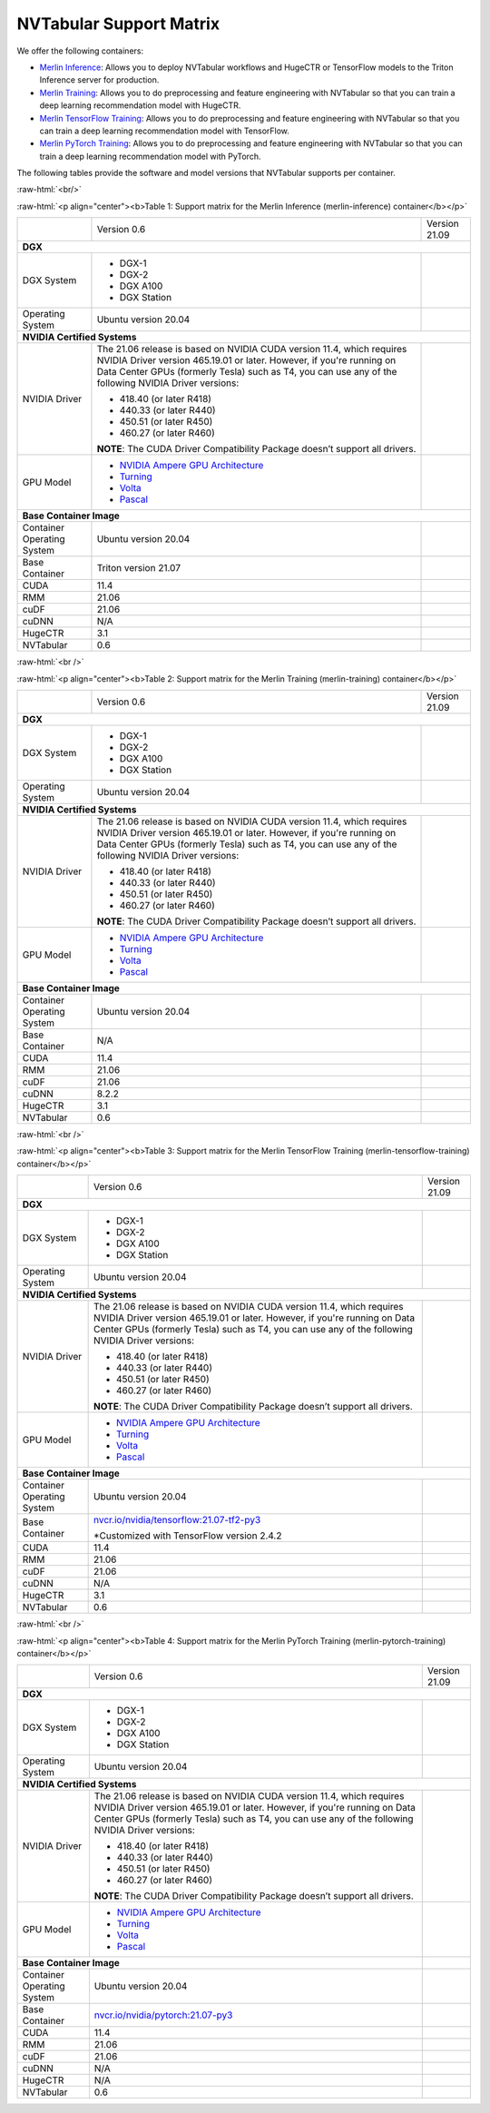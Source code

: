 NVTabular Support Matrix
========================

.. role:: raw-html(raw)
    :format: html

We offer the following containers:

* `Merlin Inference <#table-1>`_: Allows you to deploy NVTabular workflows and HugeCTR or TensorFlow models to the Triton Inference server for production.
* `Merlin Training <#table-2>`_: Allows you to do preprocessing and feature engineering with NVTabular so that you can train a deep learning recommendation model with HugeCTR.
* `Merlin TensorFlow Training <#table-3>`_: Allows you to do preprocessing and feature engineering with NVTabular so that you can train a deep learning recommendation model with TensorFlow.
* `Merlin PyTorch Training <#table-4>`_: Allows you to do preprocessing and feature engineering with NVTabular so that you can train a deep learning recommendation model with PyTorch.

The following tables provide the software and model versions that NVTabular supports per container.

:raw-html:`<br/>`

.. _table-1:

:raw-html:`<p align="center"><b>Table 1: Support matrix for the Merlin Inference (merlin-inference) container</b></p>`

+-----------------------------------------------------+------------------------------------------------------------------------+-----------------------------------------------+
|                                                     | Version 0.6                                                            | Version 21.09                                 |
+-----------------------------------------------------+------------------------------------------------------------------------+-----------------------------------------------+
| **DGX**                                                                                                                                                                      |
+-----------------------------------------------------+------------------------------------------------------------------------+-----------------------------------------------+
| DGX System                                          | * DGX-1                                                                |                                               |
|                                                     | * DGX-2                                                                |                                               |
|                                                     | * DGX A100                                                             |                                               |
|                                                     | * DGX Station                                                          |                                               |
+-----------------------------------------------------+------------------------------------------------------------------------+-----------------------------------------------+
| Operating System                                    | Ubuntu version 20.04                                                   |                                               | 
+-----------------------------------------------------+------------------------------------------------------------------------+-----------------------------------------------+
| **NVIDIA Certified Systems**                                                                                                                                                 |
+-----------------------------------------------------+------------------------------------------------------------------------+-----------------------------------------------+
| NVIDIA Driver                                       | The 21.06 release is based on NVIDIA CUDA version 11.4, which          |                                               |
|                                                     | requires NVIDIA Driver version 465.19.01 or later. However, if you're  |                                               |
|                                                     | running on Data Center GPUs (formerly Tesla) such as T4, you can use   |                                               |
|                                                     | any of the following NVIDIA Driver versions:                           |                                               |
|                                                     |                                                                        |                                               |
|                                                     | * 418.40 (or later R418)                                               |                                               |
|                                                     | * 440.33 (or later R440)                                               |                                               |
|                                                     | * 450.51 (or later R450)                                               |                                               |
|                                                     | * 460.27 (or later R460)                                               |                                               |
|                                                     |                                                                        |                                               |
|                                                     | **NOTE**: The CUDA Driver Compatibility Package doesn’t support all    |                                               |
|                                                     | drivers.                                                               |                                               |
+-----------------------------------------------------+------------------------------------------------------------------------+-----------------------------------------------+
| GPU Model                                           | * `NVIDIA Ampere GPU Architecture                                      |                                               |
|                                                     |   <https://www.nvidia.com/en-us/data-center/ampere-architecture/>`_    |                                               |
|                                                     | * `Turning <https://www.nvidia.com/en-us/geforce/turing/>`_            |                                               |
|                                                     | * `Volta                                                               |                                               |
|                                                     |   <https://www.nvidia.com/en-us/data-center/volta-gpu-architecture/>`_ |                                               |
|                                                     | * `Pascal                                                              |                                               |
|                                                     |   <https://www.nvidia.com/en-us/data-center/pascal-gpu-architecture/>`_|                                               |
+-----------------------------------------------------+------------------------------------------------------------------------+-----------------------------------------------+
| **Base Container Image**                                                                                                                                                     |
+-----------------------------------------------------+------------------------------------------------------------------------+-----------------------------------------------+
| Container Operating System                          | Ubuntu version 20.04                                                   |                                               | 
+-----------------------------------------------------+------------------------------------------------------------------------+-----------------------------------------------+
| Base Container                                      | Triton version 21.07                                                   |                                               | 
+-----------------------------------------------------+------------------------------------------------------------------------+-----------------------------------------------+
| CUDA                                                | 11.4                                                                   |                                               | 
+-----------------------------------------------------+------------------------------------------------------------------------+-----------------------------------------------+
| RMM                                                 | 21.06                                                                  |                                               | 
+-----------------------------------------------------+------------------------------------------------------------------------+-----------------------------------------------+
| cuDF                                                | 21.06                                                                  |                                               | 
+-----------------------------------------------------+------------------------------------------------------------------------+-----------------------------------------------+
| cuDNN                                               | N/A                                                                    |                                               |
+-----------------------------------------------------+------------------------------------------------------------------------+-----------------------------------------------+
| HugeCTR                                             | 3.1                                                                    |                                               |
+-----------------------------------------------------+------------------------------------------------------------------------+-----------------------------------------------+
| NVTabular                                           | 0.6                                                                    |                                               |
+-----------------------------------------------------+------------------------------------------------------------------------+-----------------------------------------------+

:raw-html:`<br />`

.. _table-2:

:raw-html:`<p align="center"><b>Table 2: Support matrix for the Merlin Training (merlin-training) container</b></p>`

+-----------------------------------------------------+------------------------------------------------------------------------+-----------------------------------------------+
|                                                     | Version 0.6                                                            | Version 21.09                                 |
+-----------------------------------------------------+------------------------------------------------------------------------+-----------------------------------------------+
| **DGX**                                                                                                                                                                      |
+-----------------------------------------------------+------------------------------------------------------------------------+-----------------------------------------------+
| DGX System                                          | * DGX-1                                                                |                                               |
|                                                     | * DGX-2                                                                |                                               |
|                                                     | * DGX A100                                                             |                                               |
|                                                     | * DGX Station                                                          |                                               |
+-----------------------------------------------------+------------------------------------------------------------------------+-----------------------------------------------+
| Operating System                                    | Ubuntu version 20.04                                                   |                                               | 
+-----------------------------------------------------+------------------------------------------------------------------------+-----------------------------------------------+
| **NVIDIA Certified Systems**                                                                                                                                                 |
+-----------------------------------------------------+------------------------------------------------------------------------+-----------------------------------------------+
| NVIDIA Driver                                       | The 21.06 release is based on NVIDIA CUDA version 11.4, which          |                                               |
|                                                     | requires NVIDIA Driver version 465.19.01 or later. However, if you're  |                                               |
|                                                     | running on Data Center GPUs (formerly Tesla) such as T4, you can use   |                                               |
|                                                     | any of the following NVIDIA Driver versions:                           |                                               |
|                                                     |                                                                        |                                               |
|                                                     | * 418.40 (or later R418)                                               |                                               |
|                                                     | * 440.33 (or later R440)                                               |                                               |
|                                                     | * 450.51 (or later R450)                                               |                                               |
|                                                     | * 460.27 (or later R460)                                               |                                               |
|                                                     |                                                                        |                                               |
|                                                     | **NOTE**: The CUDA Driver Compatibility Package doesn’t support all    |                                               |
|                                                     | drivers.                                                               |                                               | 
+-----------------------------------------------------+------------------------------------------------------------------------+-----------------------------------------------+
| GPU Model                                           | * `NVIDIA Ampere GPU Architecture                                      |                                               |
|                                                     |   <https://www.nvidia.com/en-us/data-center/ampere-architecture/>`_    |                                               |
|                                                     | * `Turning <https://www.nvidia.com/en-us/geforce/turing/>`_            |                                               |
|                                                     | * `Volta                                                               |                                               |
|                                                     |   <https://www.nvidia.com/en-us/data-center/volta-gpu-architecture/>`_ |                                               |
|                                                     | * `Pascal                                                              |                                               | 
|                                                     |   <https://www.nvidia.com/en-us/data-center/pascal-gpu-architecture/>`_|                                               |
+-----------------------------------------------------+------------------------------------------------------------------------+-----------------------------------------------+
| **Base Container Image**                                                                                                                                                     |
+-----------------------------------------------------+------------------------------------------------------------------------+-----------------------------------------------+
| Container Operating System                          | Ubuntu version 20.04                                                   |                                               |
+-----------------------------------------------------+------------------------------------------------------------------------+-----------------------------------------------+
| Base Container                                      | N/A                                                                    |                                               |
+-----------------------------------------------------+------------------------------------------------------------------------+-----------------------------------------------+
| CUDA                                                | 11.4                                                                   |                                               |
+-----------------------------------------------------+------------------------------------------------------------------------+-----------------------------------------------+
| RMM                                                 | 21.06                                                                  |                                               |
+-----------------------------------------------------+------------------------------------------------------------------------+-----------------------------------------------+
| cuDF                                                | 21.06                                                                  |                                               |
+-----------------------------------------------------+------------------------------------------------------------------------+-----------------------------------------------+
| cuDNN                                               | 8.2.2                                                                  |                                               |
+-----------------------------------------------------+------------------------------------------------------------------------+-----------------------------------------------+
| HugeCTR                                             | 3.1                                                                    |                                               |
+-----------------------------------------------------+------------------------------------------------------------------------+-----------------------------------------------+
| NVTabular                                           | 0.6                                                                    |                                               |
+-----------------------------------------------------+------------------------------------------------------------------------+-----------------------------------------------+

:raw-html:`<br />`

.. _table-3:

:raw-html:`<p align="center"><b>Table 3: Support matrix for the Merlin TensorFlow Training (merlin-tensorflow-training) container</b></p>`

+-----------------------------------------------------+------------------------------------------------------------------------+-----------------------------------------------+
|                                                     | Version 0.6                                                            | Version 21.09                                 |
+-----------------------------------------------------+------------------------------------------------------------------------+-----------------------------------------------+
| **DGX**                                                                                                                                                                      |
+-----------------------------------------------------+------------------------------------------------------------------------+-----------------------------------------------+
| DGX System                                          | * DGX-1                                                                |                                               |
|                                                     | * DGX-2                                                                |                                               |
|                                                     | * DGX A100                                                             |                                               |
|                                                     | * DGX Station                                                          |                                               |
+-----------------------------------------------------+------------------------------------------------------------------------+-----------------------------------------------+
| Operating System                                    | Ubuntu version 20.04                                                   |                                               |
+-----------------------------------------------------+------------------------------------------------------------------------+-----------------------------------------------+
| **NVIDIA Certified Systems**                                                                                                                                                 |
+-----------------------------------------------------+------------------------------------------------------------------------+-----------------------------------------------+
| NVIDIA Driver                                       | The 21.06 release is based on NVIDIA CUDA version 11.4, which          |                                               |
|                                                     | requires NVIDIA Driver version 465.19.01 or later. However, if you're  |                                               |
|                                                     | running on Data Center GPUs (formerly Tesla) such as T4, you can use   |                                               |
|                                                     | any of the following NVIDIA Driver versions:                           |                                               |
|                                                     |                                                                        |                                               |
|                                                     | * 418.40 (or later R418)                                               |                                               |
|                                                     | * 440.33 (or later R440)                                               |                                               |
|                                                     | * 450.51 (or later R450)                                               |                                               |
|                                                     | * 460.27 (or later R460)                                               |                                               |
|                                                     |                                                                        |                                               |
|                                                     | **NOTE**: The CUDA Driver Compatibility Package doesn’t support all    |                                               |
|                                                     | drivers.                                                               |                                               |
+-----------------------------------------------------+------------------------------------------------------------------------+-----------------------------------------------+
| GPU Model                                           | * `NVIDIA Ampere GPU Architecture                                      |                                               |
|                                                     |   <https://www.nvidia.com/en-us/data-center/ampere-architecture/>`_    |                                               |
|                                                     | * `Turning <https://www.nvidia.com/en-us/geforce/turing/>`_            |                                               |
|                                                     | * `Volta                                                               |                                               |
|                                                     |   <https://www.nvidia.com/en-us/data-center/volta-gpu-architecture/>`_ |                                               |
|                                                     | * `Pascal                                                              |                                               | 
|                                                     |   <https://www.nvidia.com/en-us/data-center/pascal-gpu-architecture/>`_|                                               |
+-----------------------------------------------------+------------------------------------------------------------------------+-----------------------------------------------+
| **Base Container Image**                                                                                                                                                     |
+-----------------------------------------------------+------------------------------------------------------------------------+-----------------------------------------------+
| Container Operating System                          | Ubuntu version 20.04                                                   |                                               |
+-----------------------------------------------------+------------------------------------------------------------------------+-----------------------------------------------+
| Base Container                                      | `nvcr.io/nvidia/tensorflow:21.07-tf2-py3                               |                                               |
|                                                     | <https://nvcr.io/nvidia/tensorflow:21.07-tf2-py3>`_                    |                                               |
|                                                     |                                                                        |                                               |
|                                                     | \*Customized with TensorFlow version 2.4.2                             |                                               |
+-----------------------------------------------------+------------------------------------------------------------------------+-----------------------------------------------+
| CUDA                                                | 11.4                                                                   |                                               |
+-----------------------------------------------------+------------------------------------------------------------------------+-----------------------------------------------+
| RMM                                                 | 21.06                                                                  |                                               |
+-----------------------------------------------------+------------------------------------------------------------------------+-----------------------------------------------+
| cuDF                                                | 21.06                                                                  |                                               | 
+-----------------------------------------------------+------------------------------------------------------------------------+-----------------------------------------------+
| cuDNN                                               | N/A                                                                    |                                               |
+-----------------------------------------------------+------------------------------------------------------------------------+-----------------------------------------------+
| HugeCTR                                             | 3.1                                                                    |                                               |
+-----------------------------------------------------+------------------------------------------------------------------------+-----------------------------------------------+
| NVTabular                                           | 0.6                                                                    |                                               |
+-----------------------------------------------------+------------------------------------------------------------------------+-----------------------------------------------+

:raw-html:`<br />`

.. _table-4:

:raw-html:`<p align="center"><b>Table 4: Support matrix for the Merlin PyTorch Training (merlin-pytorch-training) container</b></p>`

+-----------------------------------------------------+------------------------------------------------------------------------+-----------------------------------------------+
|                                                     | Version 0.6                                                            | Version 21.09                                 |
+-----------------------------------------------------+------------------------------------------------------------------------+-----------------------------------------------+
| **DGX**                                                                                                                                                                      |
+-----------------------------------------------------+------------------------------------------------------------------------+-----------------------------------------------+
| DGX System                                          | * DGX-1                                                                |                                               |
|                                                     | * DGX-2                                                                |                                               |
|                                                     | * DGX A100                                                             |                                               |
|                                                     | * DGX Station                                                          |                                               |
+-----------------------------------------------------+------------------------------------------------------------------------+-----------------------------------------------+
| Operating System                                    | Ubuntu version 20.04                                                   |                                               | 
+-----------------------------------------------------+------------------------------------------------------------------------+-----------------------------------------------+
| **NVIDIA Certified Systems**                                                                                                                                                 |
+-----------------------------------------------------+------------------------------------------------------------------------+-----------------------------------------------+
| NVIDIA Driver                                       | The 21.06 release is based on NVIDIA CUDA version 11.4, which          |                                               |
|                                                     | requires NVIDIA Driver version 465.19.01 or later. However, if you're  |                                               |
|                                                     | running on Data Center GPUs (formerly Tesla) such as T4, you can use   |                                               |
|                                                     | any of the following NVIDIA Driver versions:                           |                                               |
|                                                     |                                                                        |                                               |
|                                                     | * 418.40 (or later R418)                                               |                                               |
|                                                     | * 440.33 (or later R440)                                               |                                               |
|                                                     | * 450.51 (or later R450)                                               |                                               |
|                                                     | * 460.27 (or later R460)                                               |                                               |
|                                                     |                                                                        |                                               |
|                                                     | **NOTE**: The CUDA Driver Compatibility Package doesn’t support all    |                                               |
|                                                     | drivers.                                                               |                                               | 
+-----------------------------------------------------+------------------------------------------------------------------------+-----------------------------------------------+
| GPU Model                                           | * `NVIDIA Ampere GPU Architecture                                      |                                               |
|                                                     |   <https://www.nvidia.com/en-us/data-center/ampere-architecture/>`_    |                                               |
|                                                     | * `Turning <https://www.nvidia.com/en-us/geforce/turing/>`_            |                                               |
|                                                     | * `Volta                                                               |                                               |
|                                                     |   <https://www.nvidia.com/en-us/data-center/volta-gpu-architecture/>`_ |                                               |
|                                                     | * `Pascal                                                              |                                               | 
|                                                     |   <https://www.nvidia.com/en-us/data-center/pascal-gpu-architecture/>`_|                                               |
+-----------------------------------------------------+------------------------------------------------------------------------+-----------------------------------------------+
| **Base Container Image**                                                                                                     |                                               |
+-----------------------------------------------------+------------------------------------------------------------------------+-----------------------------------------------+
| Container Operating System                          | Ubuntu version 20.04                                                   |                                               |
+-----------------------------------------------------+------------------------------------------------------------------------+-----------------------------------------------+
| Base Container                                      | `nvcr.io/nvidia/pytorch:21.07-py3                                      |                                               |
|                                                     | <https://nvcr.io/nvidia/pytorch:21.06-py3>`_                           |                                               |
+-----------------------------------------------------+------------------------------------------------------------------------+-----------------------------------------------+
| CUDA                                                | 11.4                                                                   |                                               |
+-----------------------------------------------------+------------------------------------------------------------------------+-----------------------------------------------+
| RMM                                                 | 21.06                                                                  |                                               | 
+-----------------------------------------------------+------------------------------------------------------------------------+-----------------------------------------------+
| cuDF                                                | 21.06                                                                  |                                               |
+-----------------------------------------------------+------------------------------------------------------------------------+-----------------------------------------------+
| cuDNN                                               | N/A                                                                    |                                               | 
+-----------------------------------------------------+------------------------------------------------------------------------+-----------------------------------------------+
| HugeCTR                                             | N/A                                                                    |                                               | 
+-----------------------------------------------------+------------------------------------------------------------------------+-----------------------------------------------+
| NVTabular                                           | 0.6                                                                    |                                               |
+-----------------------------------------------------+------------------------------------------------------------------------+-----------------------------------------------+
